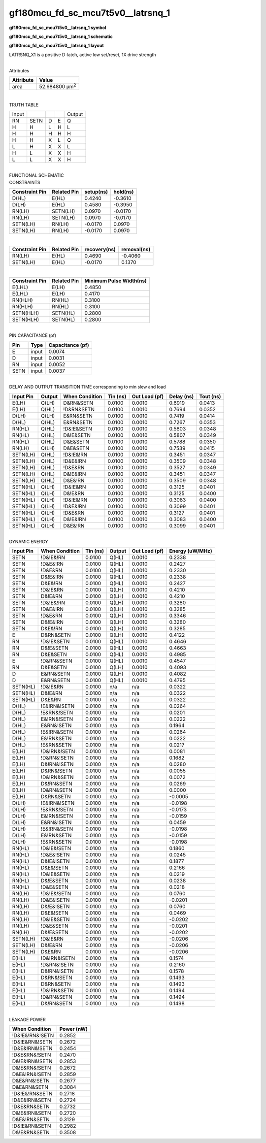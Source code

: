 =======================================
gf180mcu_fd_sc_mcu7t5v0__latrsnq_1
=======================================

**gf180mcu_fd_sc_mcu7t5v0__latrsnq_1 symbol**

.. image:: gf180mcu_fd_sc_mcu7t5v0__latrsnq_1.symbol.png
    :alt: gf180mcu_fd_sc_mcu7t5v0__latrsnq_1 symbol

**gf180mcu_fd_sc_mcu7t5v0__latrsnq_1 schematic**

.. image:: gf180mcu_fd_sc_mcu7t5v0__latrsnq.schematic.svg
    :alt: gf180mcu_fd_sc_mcu7t5v0__latrsnq_1 schematic

**gf180mcu_fd_sc_mcu7t5v0__latrsnq_1 layout**

.. image:: gf180mcu_fd_sc_mcu7t5v0__latrsnq_1.layout.png
    :alt: gf180mcu_fd_sc_mcu7t5v0__latrsnq_1 layout



LATRSNQ_X1 is a positive D-latch, active low set/reset, 1X drive strength

|
| Attributes

============= ======================
**Attribute** **Value**
area          52.684800 µm\ :sup:`2`
============= ======================

|

TRUTH TABLE

===== ==== = = ======
Input          Output
RN    SETN D E Q
H     H    L H L
H     H    H H H
H     H    X L Q
L     H    X X L
H     L    X X H
L     L    X X H
===== ==== = = ======

|
| FUNCTIONAL SCHEMATIC

.. image:: gf180mcu_fd_sc_mcu7t5v0__latrsnq_1.png

| CONSTRAINTS

================== =============== ============= ============
**Constraint Pin** **Related Pin** **setup(ns)** **hold(ns)**
D(HL)              E(HL)           0.4240        -0.3610
D(LH)              E(HL)           0.4580        -0.3950
RN(LH)             SETN(LH)        0.0970        -0.0170
RN(LH)             SETN(LH)        0.0970        -0.0170
SETN(LH)           RN(LH)          -0.0170       0.0970
SETN(LH)           RN(LH)          -0.0170       0.0970
================== =============== ============= ============

|

================== =============== ================ ===============
**Constraint Pin** **Related Pin** **recovery(ns)** **removal(ns)**
RN(LH)             E(HL)           0.4690           -0.4060
SETN(LH)           E(HL)           -0.0170          0.1370
================== =============== ================ ===============

|

================== =============== ===========================
**Constraint Pin** **Related Pin** **Minimum Pulse Width(ns)**
E(LHL)             E(LH)           0.4850
E(LHL)             E(LH)           0.4170
RN(HLH)            RN(HL)          0.3100
RN(HLH)            RN(HL)          0.3100
SETN(HLH)          SETN(HL)        0.2800
SETN(HLH)          SETN(HL)        0.2800
================== =============== ===========================

|
| PIN CAPACITANCE (pf)

======= ======== ====================
**Pin** **Type** **Capacitance (pf)**
E       input    0.0074
D       input    0.0031
RN      input    0.0052
SETN    input    0.0037
======= ======== ====================

|
| DELAY AND OUTPUT TRANSITION TIME corresponding to min slew and load

+---------------+------------+--------------------+--------------+-------------------+----------------+---------------+
| **Input Pin** | **Output** | **When Condition** | **Tin (ns)** | **Out Load (pf)** | **Delay (ns)** | **Tout (ns)** |
+---------------+------------+--------------------+--------------+-------------------+----------------+---------------+
| E(LH)         | Q(LH)      | D&RN&SETN          | 0.0100       | 0.0010            | 0.6919         | 0.0413        |
+---------------+------------+--------------------+--------------+-------------------+----------------+---------------+
| E(LH)         | Q(HL)      | !D&RN&SETN         | 0.0100       | 0.0010            | 0.7694         | 0.0352        |
+---------------+------------+--------------------+--------------+-------------------+----------------+---------------+
| D(LH)         | Q(LH)      | E&RN&SETN          | 0.0100       | 0.0010            | 0.7419         | 0.0414        |
+---------------+------------+--------------------+--------------+-------------------+----------------+---------------+
| D(HL)         | Q(HL)      | E&RN&SETN          | 0.0100       | 0.0010            | 0.7267         | 0.0353        |
+---------------+------------+--------------------+--------------+-------------------+----------------+---------------+
| RN(HL)        | Q(HL)      | !D&!E&SETN         | 0.0100       | 0.0010            | 0.5803         | 0.0348        |
+---------------+------------+--------------------+--------------+-------------------+----------------+---------------+
| RN(HL)        | Q(HL)      | D&!E&SETN          | 0.0100       | 0.0010            | 0.5807         | 0.0349        |
+---------------+------------+--------------------+--------------+-------------------+----------------+---------------+
| RN(HL)        | Q(HL)      | D&E&SETN           | 0.0100       | 0.0010            | 0.5788         | 0.0350        |
+---------------+------------+--------------------+--------------+-------------------+----------------+---------------+
| RN(LH)        | Q(LH)      | D&E&SETN           | 0.0100       | 0.0010            | 0.7539         | 0.0415        |
+---------------+------------+--------------------+--------------+-------------------+----------------+---------------+
| SETN(LH)      | Q(HL)      | !D&!E&!RN          | 0.0100       | 0.0010            | 0.3451         | 0.0347        |
+---------------+------------+--------------------+--------------+-------------------+----------------+---------------+
| SETN(LH)      | Q(HL)      | !D&E&!RN           | 0.0100       | 0.0010            | 0.3509         | 0.0348        |
+---------------+------------+--------------------+--------------+-------------------+----------------+---------------+
| SETN(LH)      | Q(HL)      | !D&E&RN            | 0.0100       | 0.0010            | 0.3527         | 0.0349        |
+---------------+------------+--------------------+--------------+-------------------+----------------+---------------+
| SETN(LH)      | Q(HL)      | D&!E&!RN           | 0.0100       | 0.0010            | 0.3451         | 0.0347        |
+---------------+------------+--------------------+--------------+-------------------+----------------+---------------+
| SETN(LH)      | Q(HL)      | D&E&!RN            | 0.0100       | 0.0010            | 0.3509         | 0.0348        |
+---------------+------------+--------------------+--------------+-------------------+----------------+---------------+
| SETN(HL)      | Q(LH)      | !D&!E&RN           | 0.0100       | 0.0010            | 0.3125         | 0.0401        |
+---------------+------------+--------------------+--------------+-------------------+----------------+---------------+
| SETN(HL)      | Q(LH)      | D&!E&RN            | 0.0100       | 0.0010            | 0.3125         | 0.0400        |
+---------------+------------+--------------------+--------------+-------------------+----------------+---------------+
| SETN(HL)      | Q(LH)      | !D&!E&!RN          | 0.0100       | 0.0010            | 0.3083         | 0.0400        |
+---------------+------------+--------------------+--------------+-------------------+----------------+---------------+
| SETN(HL)      | Q(LH)      | !D&E&!RN           | 0.0100       | 0.0010            | 0.3099         | 0.0401        |
+---------------+------------+--------------------+--------------+-------------------+----------------+---------------+
| SETN(HL)      | Q(LH)      | !D&E&RN            | 0.0100       | 0.0010            | 0.3127         | 0.0401        |
+---------------+------------+--------------------+--------------+-------------------+----------------+---------------+
| SETN(HL)      | Q(LH)      | D&!E&!RN           | 0.0100       | 0.0010            | 0.3083         | 0.0400        |
+---------------+------------+--------------------+--------------+-------------------+----------------+---------------+
| SETN(HL)      | Q(LH)      | D&E&!RN            | 0.0100       | 0.0010            | 0.3099         | 0.0401        |
+---------------+------------+--------------------+--------------+-------------------+----------------+---------------+

|
| DYNAMIC ENERGY

+---------------+--------------------+--------------+------------+-------------------+---------------------+
| **Input Pin** | **When Condition** | **Tin (ns)** | **Output** | **Out Load (pf)** | **Energy (uW/MHz)** |
+---------------+--------------------+--------------+------------+-------------------+---------------------+
| SETN          | !D&!E&!RN          | 0.0100       | Q(HL)      | 0.0010            | 0.2338              |
+---------------+--------------------+--------------+------------+-------------------+---------------------+
| SETN          | !D&E&!RN           | 0.0100       | Q(HL)      | 0.0010            | 0.2427              |
+---------------+--------------------+--------------+------------+-------------------+---------------------+
| SETN          | !D&E&RN            | 0.0100       | Q(HL)      | 0.0010            | 0.2330              |
+---------------+--------------------+--------------+------------+-------------------+---------------------+
| SETN          | D&!E&!RN           | 0.0100       | Q(HL)      | 0.0010            | 0.2338              |
+---------------+--------------------+--------------+------------+-------------------+---------------------+
| SETN          | D&E&!RN            | 0.0100       | Q(HL)      | 0.0010            | 0.2427              |
+---------------+--------------------+--------------+------------+-------------------+---------------------+
| SETN          | !D&!E&RN           | 0.0100       | Q(LH)      | 0.0010            | 0.4210              |
+---------------+--------------------+--------------+------------+-------------------+---------------------+
| SETN          | D&!E&RN            | 0.0100       | Q(LH)      | 0.0010            | 0.4210              |
+---------------+--------------------+--------------+------------+-------------------+---------------------+
| SETN          | !D&!E&!RN          | 0.0100       | Q(LH)      | 0.0010            | 0.3280              |
+---------------+--------------------+--------------+------------+-------------------+---------------------+
| SETN          | !D&E&!RN           | 0.0100       | Q(LH)      | 0.0010            | 0.3285              |
+---------------+--------------------+--------------+------------+-------------------+---------------------+
| SETN          | !D&E&RN            | 0.0100       | Q(LH)      | 0.0010            | 0.3346              |
+---------------+--------------------+--------------+------------+-------------------+---------------------+
| SETN          | D&!E&!RN           | 0.0100       | Q(LH)      | 0.0010            | 0.3280              |
+---------------+--------------------+--------------+------------+-------------------+---------------------+
| SETN          | D&E&!RN            | 0.0100       | Q(LH)      | 0.0010            | 0.3285              |
+---------------+--------------------+--------------+------------+-------------------+---------------------+
| E             | D&RN&SETN          | 0.0100       | Q(LH)      | 0.0010            | 0.4122              |
+---------------+--------------------+--------------+------------+-------------------+---------------------+
| RN            | !D&!E&SETN         | 0.0100       | Q(HL)      | 0.0010            | 0.4646              |
+---------------+--------------------+--------------+------------+-------------------+---------------------+
| RN            | D&!E&SETN          | 0.0100       | Q(HL)      | 0.0010            | 0.4663              |
+---------------+--------------------+--------------+------------+-------------------+---------------------+
| RN            | D&E&SETN           | 0.0100       | Q(HL)      | 0.0010            | 0.4985              |
+---------------+--------------------+--------------+------------+-------------------+---------------------+
| E             | !D&RN&SETN         | 0.0100       | Q(HL)      | 0.0010            | 0.4547              |
+---------------+--------------------+--------------+------------+-------------------+---------------------+
| RN            | D&E&SETN           | 0.0100       | Q(LH)      | 0.0010            | 0.4093              |
+---------------+--------------------+--------------+------------+-------------------+---------------------+
| D             | E&RN&SETN          | 0.0100       | Q(LH)      | 0.0010            | 0.4082              |
+---------------+--------------------+--------------+------------+-------------------+---------------------+
| D             | E&RN&SETN          | 0.0100       | Q(HL)      | 0.0010            | 0.4795              |
+---------------+--------------------+--------------+------------+-------------------+---------------------+
| SETN(HL)      | !D&!E&RN           | 0.0100       | n/a        | n/a               | 0.0322              |
+---------------+--------------------+--------------+------------+-------------------+---------------------+
| SETN(HL)      | D&!E&RN            | 0.0100       | n/a        | n/a               | 0.0322              |
+---------------+--------------------+--------------+------------+-------------------+---------------------+
| SETN(HL)      | D&E&RN             | 0.0100       | n/a        | n/a               | 0.0322              |
+---------------+--------------------+--------------+------------+-------------------+---------------------+
| D(HL)         | !E&!RN&!SETN       | 0.0100       | n/a        | n/a               | 0.0264              |
+---------------+--------------------+--------------+------------+-------------------+---------------------+
| D(HL)         | !E&RN&!SETN        | 0.0100       | n/a        | n/a               | 0.0201              |
+---------------+--------------------+--------------+------------+-------------------+---------------------+
| D(HL)         | E&!RN&!SETN        | 0.0100       | n/a        | n/a               | 0.0222              |
+---------------+--------------------+--------------+------------+-------------------+---------------------+
| D(HL)         | E&RN&!SETN         | 0.0100       | n/a        | n/a               | 0.1964              |
+---------------+--------------------+--------------+------------+-------------------+---------------------+
| D(HL)         | !E&!RN&SETN        | 0.0100       | n/a        | n/a               | 0.0264              |
+---------------+--------------------+--------------+------------+-------------------+---------------------+
| D(HL)         | E&!RN&SETN         | 0.0100       | n/a        | n/a               | 0.0222              |
+---------------+--------------------+--------------+------------+-------------------+---------------------+
| D(HL)         | !E&RN&SETN         | 0.0100       | n/a        | n/a               | 0.0217              |
+---------------+--------------------+--------------+------------+-------------------+---------------------+
| E(LH)         | !D&!RN&!SETN       | 0.0100       | n/a        | n/a               | 0.0081              |
+---------------+--------------------+--------------+------------+-------------------+---------------------+
| E(LH)         | !D&RN&!SETN        | 0.0100       | n/a        | n/a               | 0.1682              |
+---------------+--------------------+--------------+------------+-------------------+---------------------+
| E(LH)         | D&!RN&!SETN        | 0.0100       | n/a        | n/a               | 0.0280              |
+---------------+--------------------+--------------+------------+-------------------+---------------------+
| E(LH)         | D&RN&!SETN         | 0.0100       | n/a        | n/a               | 0.0055              |
+---------------+--------------------+--------------+------------+-------------------+---------------------+
| E(LH)         | !D&!RN&SETN        | 0.0100       | n/a        | n/a               | 0.0072              |
+---------------+--------------------+--------------+------------+-------------------+---------------------+
| E(LH)         | D&!RN&SETN         | 0.0100       | n/a        | n/a               | 0.0269              |
+---------------+--------------------+--------------+------------+-------------------+---------------------+
| E(LH)         | !D&RN&SETN         | 0.0100       | n/a        | n/a               | 0.0000              |
+---------------+--------------------+--------------+------------+-------------------+---------------------+
| E(LH)         | D&RN&SETN          | 0.0100       | n/a        | n/a               | -0.0005             |
+---------------+--------------------+--------------+------------+-------------------+---------------------+
| D(LH)         | !E&!RN&!SETN       | 0.0100       | n/a        | n/a               | -0.0198             |
+---------------+--------------------+--------------+------------+-------------------+---------------------+
| D(LH)         | !E&RN&!SETN        | 0.0100       | n/a        | n/a               | -0.0173             |
+---------------+--------------------+--------------+------------+-------------------+---------------------+
| D(LH)         | E&!RN&!SETN        | 0.0100       | n/a        | n/a               | -0.0159             |
+---------------+--------------------+--------------+------------+-------------------+---------------------+
| D(LH)         | E&RN&!SETN         | 0.0100       | n/a        | n/a               | 0.0459              |
+---------------+--------------------+--------------+------------+-------------------+---------------------+
| D(LH)         | !E&!RN&SETN        | 0.0100       | n/a        | n/a               | -0.0198             |
+---------------+--------------------+--------------+------------+-------------------+---------------------+
| D(LH)         | E&!RN&SETN         | 0.0100       | n/a        | n/a               | -0.0159             |
+---------------+--------------------+--------------+------------+-------------------+---------------------+
| D(LH)         | !E&RN&SETN         | 0.0100       | n/a        | n/a               | -0.0198             |
+---------------+--------------------+--------------+------------+-------------------+---------------------+
| RN(HL)        | !D&!E&!SETN        | 0.0100       | n/a        | n/a               | 0.1860              |
+---------------+--------------------+--------------+------------+-------------------+---------------------+
| RN(HL)        | !D&E&!SETN         | 0.0100       | n/a        | n/a               | 0.0245              |
+---------------+--------------------+--------------+------------+-------------------+---------------------+
| RN(HL)        | D&!E&!SETN         | 0.0100       | n/a        | n/a               | 0.1877              |
+---------------+--------------------+--------------+------------+-------------------+---------------------+
| RN(HL)        | D&E&!SETN          | 0.0100       | n/a        | n/a               | 0.2166              |
+---------------+--------------------+--------------+------------+-------------------+---------------------+
| RN(HL)        | !D&!E&SETN         | 0.0100       | n/a        | n/a               | 0.0219              |
+---------------+--------------------+--------------+------------+-------------------+---------------------+
| RN(HL)        | D&!E&SETN          | 0.0100       | n/a        | n/a               | 0.0238              |
+---------------+--------------------+--------------+------------+-------------------+---------------------+
| RN(HL)        | !D&E&SETN          | 0.0100       | n/a        | n/a               | 0.0218              |
+---------------+--------------------+--------------+------------+-------------------+---------------------+
| RN(LH)        | !D&!E&!SETN        | 0.0100       | n/a        | n/a               | 0.0760              |
+---------------+--------------------+--------------+------------+-------------------+---------------------+
| RN(LH)        | !D&E&!SETN         | 0.0100       | n/a        | n/a               | -0.0201             |
+---------------+--------------------+--------------+------------+-------------------+---------------------+
| RN(LH)        | D&!E&!SETN         | 0.0100       | n/a        | n/a               | 0.0760              |
+---------------+--------------------+--------------+------------+-------------------+---------------------+
| RN(LH)        | D&E&!SETN          | 0.0100       | n/a        | n/a               | 0.0469              |
+---------------+--------------------+--------------+------------+-------------------+---------------------+
| RN(LH)        | !D&!E&SETN         | 0.0100       | n/a        | n/a               | -0.0202             |
+---------------+--------------------+--------------+------------+-------------------+---------------------+
| RN(LH)        | !D&E&SETN          | 0.0100       | n/a        | n/a               | -0.0201             |
+---------------+--------------------+--------------+------------+-------------------+---------------------+
| RN(LH)        | D&!E&SETN          | 0.0100       | n/a        | n/a               | -0.0202             |
+---------------+--------------------+--------------+------------+-------------------+---------------------+
| SETN(LH)      | !D&!E&RN           | 0.0100       | n/a        | n/a               | -0.0206             |
+---------------+--------------------+--------------+------------+-------------------+---------------------+
| SETN(LH)      | D&!E&RN            | 0.0100       | n/a        | n/a               | -0.0206             |
+---------------+--------------------+--------------+------------+-------------------+---------------------+
| SETN(LH)      | D&E&RN             | 0.0100       | n/a        | n/a               | -0.0206             |
+---------------+--------------------+--------------+------------+-------------------+---------------------+
| E(HL)         | !D&!RN&!SETN       | 0.0100       | n/a        | n/a               | 0.1574              |
+---------------+--------------------+--------------+------------+-------------------+---------------------+
| E(HL)         | !D&RN&!SETN        | 0.0100       | n/a        | n/a               | 0.2160              |
+---------------+--------------------+--------------+------------+-------------------+---------------------+
| E(HL)         | D&!RN&!SETN        | 0.0100       | n/a        | n/a               | 0.1578              |
+---------------+--------------------+--------------+------------+-------------------+---------------------+
| E(HL)         | D&RN&!SETN         | 0.0100       | n/a        | n/a               | 0.1493              |
+---------------+--------------------+--------------+------------+-------------------+---------------------+
| E(HL)         | D&RN&SETN          | 0.0100       | n/a        | n/a               | 0.1493              |
+---------------+--------------------+--------------+------------+-------------------+---------------------+
| E(HL)         | !D&!RN&SETN        | 0.0100       | n/a        | n/a               | 0.1494              |
+---------------+--------------------+--------------+------------+-------------------+---------------------+
| E(HL)         | !D&RN&SETN         | 0.0100       | n/a        | n/a               | 0.1494              |
+---------------+--------------------+--------------+------------+-------------------+---------------------+
| E(HL)         | D&!RN&SETN         | 0.0100       | n/a        | n/a               | 0.1498              |
+---------------+--------------------+--------------+------------+-------------------+---------------------+

|
| LEAKAGE POWER

================== ==============
**When Condition** **Power (nW)**
!D&!E&!RN&!SETN    0.2852
!D&!E&RN&!SETN     0.2672
!D&E&!RN&!SETN     0.2454
!D&E&RN&!SETN      0.2470
D&!E&!RN&!SETN     0.2853
D&!E&RN&!SETN      0.2672
D&E&!RN&!SETN      0.2859
D&E&RN&!SETN       0.2677
D&E&RN&SETN        0.3084
!D&!E&!RN&SETN     0.2718
!D&E&!RN&SETN      0.2724
!D&E&RN&SETN       0.2732
D&!E&!RN&SETN      0.2720
D&E&!RN&SETN       0.3129
!D&!E&RN&SETN      0.2982
D&!E&RN&SETN       0.3508
================== ==============

